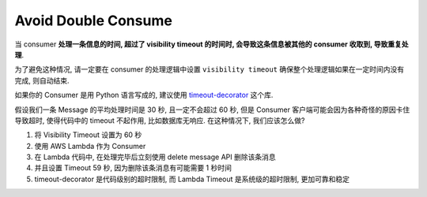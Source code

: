 Avoid Double Consume
==============================================================================

当 consumer **处理一条信息的时间, 超过了 visibility timeout 的时间时, 会导致这条信息被其他的 consumer 收取到, 导致重复处理**.

为了避免这种情况, 请一定要在 consumer 的处理逻辑中设置 ``visibility timeout`` 确保整个处理逻辑如果在一定时间内没有完成, 则自动结束.

如果你的 Consumer 是用 Python 语言写成的, 建议使用 `timeout-decorator <https://pypi.org/project/timeout-decorator/>`_ 这个库.

假设我们一条 Message 的平均处理时间是 30 秒, 且一定不会超过 60 秒, 但是 Consumer 客户端可能会因为各种奇怪的原因卡住导致超时, 使得代码中的 timeout 不起作用, 比如数据库无响应. 在这种情况下, 我们应该怎么做?

1. 将 Visibility Timeout 设置为 60 秒
2. 使用 AWS Lambda 作为 Consumer
3. 在 Lambda 代码中, 在处理完毕后立刻使用 delete message API 删除该条消息
4. 并且设置 Timeout 59 秒, 因为删除该条消息有可能需要 1 秒时间
5. timeout-decorator 是代码级别的超时限制, 而 Lambda Timeout 是系统级的超时限制, 更加可靠和稳定
